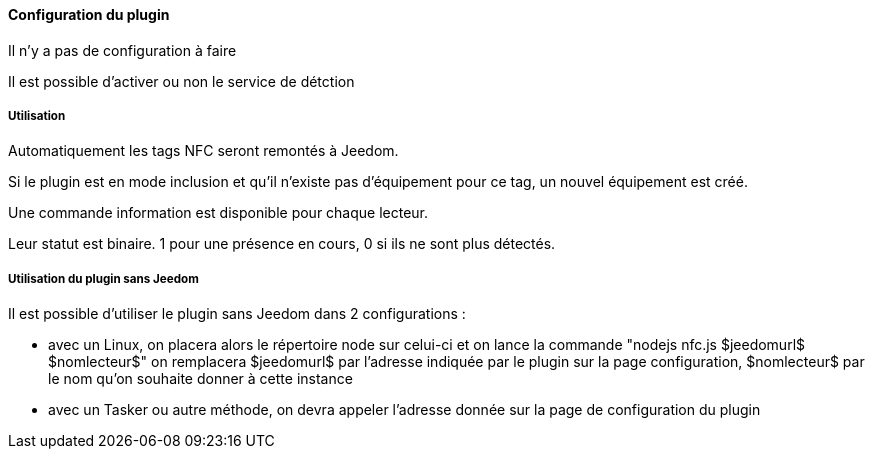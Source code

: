 ==== Configuration du plugin

Il n'y a pas de configuration à faire

Il est possible d'activer ou non le service de détction

===== Utilisation

Automatiquement les tags NFC seront remontés à Jeedom.

Si le plugin est en mode inclusion et qu'il n'existe pas d'équipement pour ce tag, un nouvel équipement est créé.

Une commande information est disponible pour chaque lecteur.

Leur statut est binaire. 1 pour une présence en cours, 0 si ils ne sont plus détectés.

===== Utilisation du plugin sans Jeedom

Il est possible d'utiliser le plugin sans Jeedom dans 2 configurations :

  - avec un Linux, on placera alors le répertoire node sur celui-ci et on lance la commande "nodejs nfc.js $jeedomurl$ $nomlecteur$"
  on remplacera $jeedomurl$ par l'adresse indiquée par le plugin sur la page configuration, $nomlecteur$ par le nom qu'on souhaite donner à cette instance

  - avec un Tasker ou autre méthode, on devra appeler l'adresse donnée sur la page de configuration du plugin
